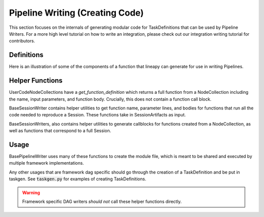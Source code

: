 Pipeline Writing (Creating Code)
--------------------------------

This section focuses on the internals of generating modular code for TaskDefinitions that can be used by Pipeline Writers.
For a more high level tutorial on how to write an integration, please check out our integration writing tutorial for contributors.

Definitions
~~~~~~~~~~~

Here is an illustration of some of the components of a function that lineapy can generate for use in writing Pipelines.

.. image:: ../../_static/images/function_components.png
  :width: 300
  :align: center
  :alt: Function components that lineapy can generate.

Helper Functions
~~~~~~~~~~~~~~~~

UserCodeNodeCollections have a `get_function_definition` which returns a full function from a NodeCollection including the name, input parameters, and function body.
Crucially, this does not contain a function call block.

BaseSessionWriter contains helper utilities to get function name, parameter lines, and bodies for functions that run all the code needed to reproduce a Session.
These functions take in SessionArtifacts as input. 

BaseSessionWriters, also contains helper utilities to generate callblocks for functions created from a NodeCollection, as well as functions that correspond to a full Session.

Usage
~~~~~

BasePipelineWriter uses many of these functions to create the module file, which is meant to be shared and executed by multiple framework implementations.

Any other usages that are framework dag specific should go through the creation of a TaskDefinition and be put in taskgen.
See :code:`taskgen.py` for examples of creating TaskDefinitions.

.. warning::
   Framework specific DAG writers *should not* call these helper functions directly.